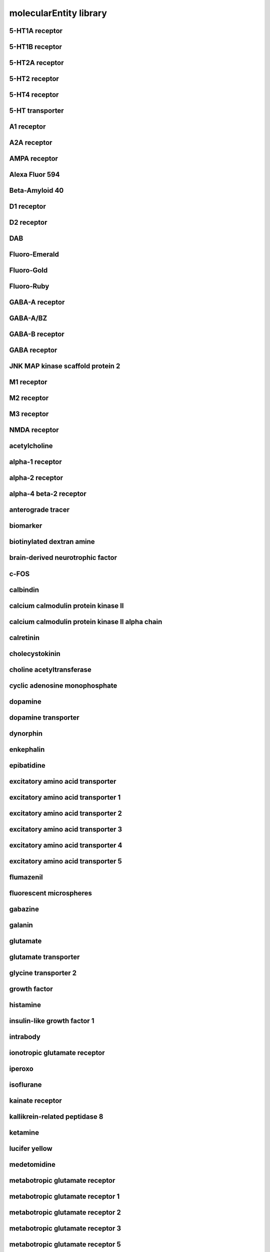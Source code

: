 #######################
molecularEntity library
#######################

5-HT1A receptor
---------------

5-HT1B receptor
---------------

5-HT2A receptor
---------------

5-HT2 receptor
--------------

5-HT4 receptor
--------------

5-HT transporter
----------------

A1 receptor
-----------

A2A receptor
------------

AMPA receptor
-------------

Alexa Fluor 594
---------------

Beta-Amyloid 40
---------------

D1 receptor
-----------

D2 receptor
-----------

DAB
---

Fluoro-Emerald
--------------

Fluoro-Gold
-----------

Fluoro-Ruby
-----------

GABA-A receptor
---------------

GABA-A/BZ
---------

GABA-B receptor
---------------

GABA receptor
-------------

JNK MAP kinase scaffold protein 2
---------------------------------

M1 receptor
-----------

M2 receptor
-----------

M3 receptor
-----------

NMDA receptor
-------------

acetylcholine
-------------

alpha-1 receptor
----------------

alpha-2 receptor
----------------

alpha-4 beta-2 receptor
-----------------------

anterograde tracer
------------------

biomarker
---------

biotinylated dextran amine
--------------------------

brain-derived neurotrophic factor
---------------------------------

c-FOS
-----

calbindin
---------

calcium calmodulin protein kinase II
------------------------------------

calcium calmodulin protein kinase II alpha chain
------------------------------------------------

calretinin
----------

cholecystokinin
---------------

choline acetyltransferase
-------------------------

cyclic adenosine monophosphate
------------------------------

dopamine
--------

dopamine transporter
--------------------

dynorphin
---------

enkephalin
----------

epibatidine
-----------

excitatory amino acid transporter
---------------------------------

excitatory amino acid transporter 1
-----------------------------------

excitatory amino acid transporter 2
-----------------------------------

excitatory amino acid transporter 3
-----------------------------------

excitatory amino acid transporter 4
-----------------------------------

excitatory amino acid transporter 5
-----------------------------------

flumazenil
----------

fluorescent microspheres
------------------------

gabazine
--------

galanin
-------

glutamate
---------

glutamate transporter
---------------------

glycine transporter 2
---------------------

growth factor
-------------

histamine
---------

insulin-like growth factor 1
----------------------------

intrabody
---------

ionotropic glutamate receptor
-----------------------------

iperoxo
-------

isoflurane
----------

kainate receptor
----------------

kallikrein-related peptidase 8
------------------------------

ketamine
--------

lucifer yellow
--------------

medetomidine
------------

metabotropic glutamate receptor
-------------------------------

metabotropic glutamate receptor 1
---------------------------------

metabotropic glutamate receptor 2
---------------------------------

metabotropic glutamate receptor 3
---------------------------------

metabotropic glutamate receptor 5
---------------------------------

muscimol
--------

neurobiotin
-----------

neuroligin-3
------------

neuronal nuclear antigen
------------------------

neurotrophic factor
-------------------

parvalbumin
-----------

vesicular glutamate transporter
-------------------------------

vesicular glutamate transporter 1
---------------------------------

vesicular glutamate transporter 2
---------------------------------

vesicular glutamate transporter 3
---------------------------------

